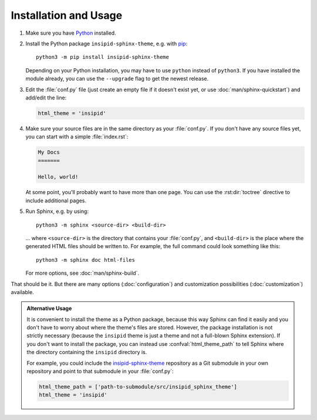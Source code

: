 .. highlight:: none

Installation and Usage
======================

#.  Make sure you have Python_ installed.

#.  Install the Python package ``insipid-sphinx-theme``, e.g. with pip_::

        python3 -m pip install insipid-sphinx-theme

    Depending on your Python installation,
    you may have to use ``python`` instead of ``python3``.
    If you have installed the module already,
    you can use the ``--upgrade`` flag to get the newest release.

#.  Edit the :file:`conf.py` file
    (just create an empty file if it doesn't exist yet,
    or use :doc:`man/sphinx-quickstart`) and add/edit the line:

    .. code-block:: python
 
        html_theme = 'insipid'

#.  Make sure your source files are
    in the same directory as your :file:`conf.py`.
    If you don't have any source files yet,
    you can start with a simple :file:`index.rst`:

    .. code-block:: rst

        My Docs
        =======

        Hello, world!

    At some point, you'll probably want to have more than one page.
    You can use the :rst:dir:`toctree` directive
    to include additional pages.

#.  Run Sphinx, e.g. by using::

        python3 -m sphinx <source-dir> <build-dir>

    ... where ``<source-dir>`` is the directory
    that contains your :file:`conf.py`,
    and ``<build-dir>`` is the place where the generated HTML files
    should be written to.
    For example, the full command could look something like this::

        python3 -m sphinx doc html-files

    For more options, see :doc:`man/sphinx-build`.


That should be it.
But there are many options (:doc:`configuration`) and customization
possibilities (:doc:`customization`) available.

.. admonition:: Alternative Usage

    It is convenient to install the theme as a Python package,
    because this way Sphinx can find it easily
    and you don't have to worry about where the theme's files are stored.
    However, the package installation is not strictly necessary
    (because the ``insipid`` theme is just a theme
    and not a full-blown Sphinx extension).
    If you don't want to install the package,
    you can instead use :confval:`html_theme_path`
    to tell Sphinx where the directory containing the ``insipid`` directory is.

    For example, you could include the insipid-sphinx-theme_ repository
    as a Git submodule in your own repository and point to that submodule
    in your :file:`conf.py`:

    .. code-block:: python

        html_theme_path = ['path-to-submodule/src/insipid_sphinx_theme']
        html_theme = 'insipid'

.. _Python: https://www.python.org/
.. _pip: https://pip.pypa.io/
.. _insipid-sphinx-theme: https://github.com/mgeier/insipid-sphinx-theme/
